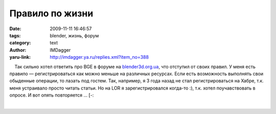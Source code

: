 Правило по жизни
================
:date: 2009-11-11 16:46:57
:tags: blender, жизнь, форум
:category: text
:author: IMDagger
:yaru-link: http://imdagger.ya.ru/replies.xml?item_no=388

    Так сильно хотел ответить про BGE в форуме на
`blender3d.org.ua <http://blender3d.org.ua>`__, что отступил от своих
правил. У меня есть правило — регистрироваться как можно меньше на
различных ресурсах. Если есть возможность выполнять свои обыденные
операции, то лазать под гостем. Так, например, я 3 года назад не стал
регистрироваться на Хабре, т.к. меня устраивало просто читать статьи. Но
на LOR я зарегистрировался когда-то :), т.к. хотел поучавствовать в
опросе. И вот опять повторяется … [-:

| 

